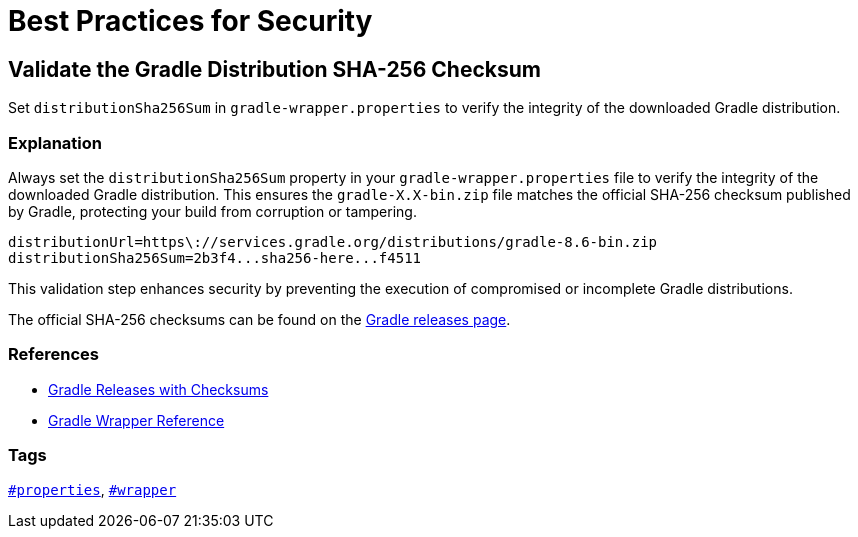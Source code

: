 // Copyright (C) 2025 Gradle, Inc.
//
// Licensed under the Creative Commons Attribution-Noncommercial-ShareAlike 4.0 International License.;
// you may not use this file except in compliance with the License.
// You may obtain a copy of the License at
//
//      https://creativecommons.org/licenses/by-nc-sa/4.0/
//
// Unless required by applicable law or agreed to in writing, software
// distributed under the License is distributed on an "AS IS" BASIS,
// WITHOUT WARRANTIES OR CONDITIONS OF ANY KIND, either express or implied.
// See the License for the specific language governing permissions and
// limitations under the License.

[[best_practices_for_security]]
= Best Practices for Security

[[validate_gradle_checksum]]
== Validate the Gradle Distribution SHA-256 Checksum

Set `distributionSha256Sum` in `gradle-wrapper.properties` to verify the integrity of the downloaded Gradle distribution.

=== Explanation

Always set the `distributionSha256Sum` property in your `gradle-wrapper.properties` file to verify the integrity of the downloaded Gradle distribution.
This ensures the `gradle-X.X-bin.zip` file matches the official SHA-256 checksum published by Gradle, protecting your build from corruption or tampering.

[source,properties]
----
distributionUrl=https\://services.gradle.org/distributions/gradle-8.6-bin.zip
distributionSha256Sum=2b3f4...sha256-here...f4511
----

This validation step enhances security by preventing the execution of compromised or incomplete Gradle distributions.

The official SHA-256 checksums can be found on the link:https://gradle.org/releases/[Gradle releases page].

=== References

- link:https://gradle.org/releases/[Gradle Releases with Checksums]
- <<gradle_wrapper.adoc#gradle_wrapper,Gradle Wrapper Reference>>

=== Tags

`<<tags_reference.adoc#tag:properties,#properties>>`, `<<tags_reference.adoc#tag:wrapper,#wrapper>>`

